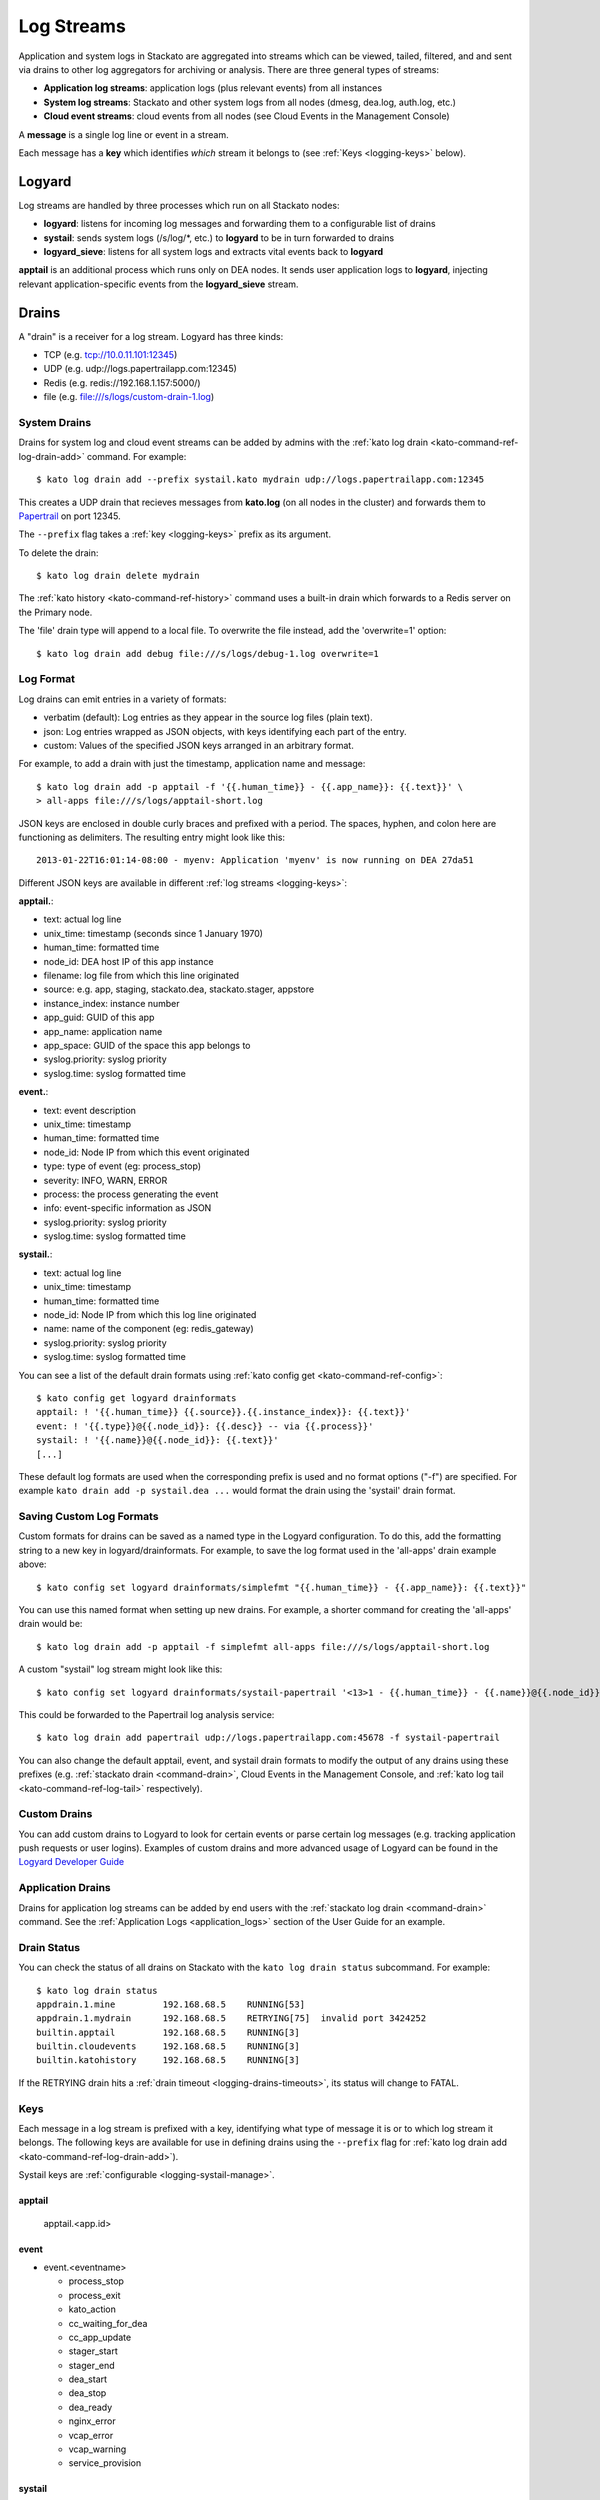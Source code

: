 .. index:: Logyard

.. _logging:

Log Streams
===========

Application and system logs in Stackato are aggregated into streams
which can be viewed, tailed, filtered, and and sent via drains to other
log aggregators for archiving or analysis. There are three general types
of streams:

* **Application log streams**: application logs (plus relevant events) from all instances

* **System log streams**: Stackato and other system logs from all nodes (dmesg, dea.log, auth.log, etc.)

* **Cloud event streams**: cloud events from all nodes (see Cloud Events in the Management Console)

A **message** is a single log line or event in a stream.

Each message has a **key** which identifies *which* stream it belongs to
(see :ref:`Keys <logging-keys>` below).

.. index:: logyard processes

.. _logging-processes:

Logyard
-------

Log streams are handled by three processes which run on all Stackato nodes:

* **logyard**: listens for incoming log messages and forwarding them to
  a configurable list of drains

* **systail**: sends system logs (/s/log/\*, etc.) to **logyard** to be
  in turn forwarded to drains

* **logyard_sieve**: listens for all system logs and extracts vital events
  back to **logyard**

**apptail** is an additional process which runs only on DEA nodes. It
sends user application logs to **logyard**, injecting relevant
application-specific events from the **logyard_sieve** stream.


.. _logging-drains:

Drains
------

A "drain" is a receiver for a log stream. Logyard has three kinds:

* TCP (e.g. tcp://10.0.11.101:12345)

* UDP (e.g. udp://logs.papertrailapp.com:12345)

* Redis (e.g. redis://192.168.1.157:5000/)

* file (e.g. file:///s/logs/custom-drain-1.log)


.. _logging-drains-system:

System Drains
^^^^^^^^^^^^^

Drains for system log and cloud event streams can be added by admins
with the :ref:`kato log drain <kato-command-ref-log-drain-add>` command.
For example::

  $ kato log drain add --prefix systail.kato mydrain udp://logs.papertrailapp.com:12345

This creates a UDP drain that recieves messages from **kato.log**
(on all nodes in the cluster) and forwards them to `Papertrail
<https://papertrailapp.com/>`_ on port 12345.

The ``--prefix`` flag takes a :ref:`key <logging-keys>` prefix as its
argument.

To delete the drain::

  $ kato log drain delete mydrain

The :ref:`kato history <kato-command-ref-history>` command uses a
built-in drain which forwards to a Redis server on the Primary node.

The 'file' drain type will append to a local file. To overwrite the
file instead, add the 'overwrite=1' option::

  $ kato log drain add debug file:///s/logs/debug-1.log overwrite=1

.. _logging-format:

Log Format
^^^^^^^^^^

Log drains can emit entries in a variety of formats:

* verbatim (default): Log entries as they appear in the source log files (plain text).

* json: Log entries wrapped as JSON objects, with keys identifying each part of the entry.

* custom: Values of the specified JSON keys arranged in an arbitrary format.

For example, to add a drain with just the timestamp, application name and message::

  $ kato log drain add -p apptail -f '{{.human_time}} - {{.app_name}}: {{.text}}' \
  > all-apps file:///s/logs/apptail-short.log

JSON keys are enclosed in double curly braces and prefixed with a
period. The spaces, hyphen, and colon here are functioning as
delimiters. The resulting entry might look like this::

  2013-01-22T16:01:14-08:00 - myenv: Application 'myenv' is now running on DEA 27da51

Different JSON keys are available in different :ref:`log streams <logging-keys>`: 

**apptail.**:

* text: actual log line
* unix_time: timestamp (seconds since  1 January 1970)
* human_time: formatted time
* node_id: DEA host IP of this app instance
* filename: log file from which this line originated
* source: e.g. app, staging, stackato.dea, stackato.stager, appstore
* instance_index: instance number
* app_guid: GUID of this app
* app_name: application name
* app_space: GUID of the space this app belongs to
* syslog.priority: syslog priority
* syslog.time: syslog formatted time

**event.**:

* text: event description
* unix_time: timestamp
* human_time: formatted time
* node_id: Node IP from which this event originated
* type: type of event (eg: process_stop) 
* severity: INFO, WARN, ERROR
* process: the process generating the event
* info: event-specific information as JSON
* syslog.priority: syslog priority
* syslog.time: syslog formatted time

**systail.**:

* text: actual log line
* unix_time: timestamp
* human_time: formatted time
* node_id: Node IP from which this log line originated
* name: name of the component (eg: redis_gateway)
* syslog.priority: syslog priority
* syslog.time: syslog formatted time

You can see a list of the default drain formats using :ref:`kato config
get <kato-command-ref-config>`::

  $ kato config get logyard drainformats
  apptail: ! '{{.human_time}} {{.source}}.{{.instance_index}}: {{.text}}'
  event: ! '{{.type}}@{{.node_id}}: {{.desc}} -- via {{.process}}'
  systail: ! '{{.name}}@{{.node_id}}: {{.text}}'
  [...]

These default log formats are used when the corresponding prefix is used
and no format options ("-f") are specified. For example ``kato drain add
-p systail.dea ...`` would format the drain using the 'systail' drain
format.

.. _logging-drains-save-format:

Saving Custom Log Formats
^^^^^^^^^^^^^^^^^^^^^^^^^

Custom formats for drains can be saved as a named type in the Logyard
configuration. To do this, add the formatting string to a new key in
logyard/drainformats. For example, to save the log format used in the
'all-apps' drain example above::

  $ kato config set logyard drainformats/simplefmt "{{.human_time}} - {{.app_name}}: {{.text}}"

You can use this named format when setting up new drains. For example, a
shorter command for creating the 'all-apps' drain would be::

  $ kato log drain add -p apptail -f simplefmt all-apps file:///s/logs/apptail-short.log

A custom "systail" log stream might look like this::

  $ kato config set logyard drainformats/systail-papertrail '<13>1 - {{.human_time}} - {{.name}}@{{.node_id}} -- {{.text}}'

This could be forwarded to the Papertrail log analysis service::

  $ kato log drain add papertrail udp://logs.papertrailapp.com:45678 -f systail-papertrail
  
You can also change the default apptail, event, and systail drain
formats to modify the output of any drains using these prefixes (e.g.
:ref:`stackato drain <command-drain>`, Cloud Events in the Management
Console, and :ref:`kato log tail <kato-command-ref-log-tail>`
respectively).

.. _logging-drains-custom:

Custom Drains
^^^^^^^^^^^^^

You can add custom drains to Logyard to look for certain events or parse
certain log messages (e.g. tracking application push requests or user
logins). Examples of custom drains and more advanced usage of Logyard
can be found in the `Logyard Developer Guide
<https://github.com/ActiveState/logyard-devguide#readme>`_


.. _logging-drains-app:

Application Drains
^^^^^^^^^^^^^^^^^^

Drains for application log streams can be added by end users with the
:ref:`stackato log drain <command-drain>` command. See the
:ref:`Application Logs <application_logs>` section of the User Guide for
an example.

.. _logging-drains-status:

Drain Status
^^^^^^^^^^^^

You can check the status of all drains on Stackato with the ``kato log
drain status`` subcommand. For example::

  $ kato log drain status
  appdrain.1.mine         192.168.68.5    RUNNING[53]
  appdrain.1.mydrain      192.168.68.5    RETRYING[75]  invalid port 3424252
  builtin.apptail         192.168.68.5    RUNNING[3]
  builtin.cloudevents     192.168.68.5    RUNNING[3]
  builtin.katohistory     192.168.68.5    RUNNING[3]

If the RETRYING drain hits a :ref:`drain timeout
<logging-drains-timeouts>`, its status will change to FATAL.

.. _logging-keys:

Keys
^^^^

Each message in a log stream is prefixed with a key, identifying what
type of message it is or to which log stream it belongs. The following
keys are available for use in defining drains using the ``--prefix``
flag for :ref:`kato log drain add <kato-command-ref-log-drain-add>`).

Systail keys are :ref:`configurable <logging-systail-manage>`.

apptail
~~~~~~~

  apptail.<app.id>


event
~~~~~

* event.<eventname>

  * process_stop

  * process_exit

  * kato_action

  * cc_waiting_for_dea

  * cc_app_update

  * stager_start

  * stager_end

  * dea_start

  * dea_stop

  * dea_ready

  * nginx_error

  * vcap_error

  * vcap_warning

  * service_provision

.. _logging-keys-systail:

systail
~~~~~~~

* systail.<processname>

* systail.<processname>.<nodeip>

  * auth
  * dmesg
  * dpkg
  * kato
  * kernel
  * nginx_error
  * stackato-lxc
  * supervisord
  * cc_nginx_error
  * app_mdns
  * app_store
  * applog_redis
  * apptail
  * avahi_publisher
  * cc_nginx
  * cloud_controller
  * logyard_sieve
  * dea
  * doozerd
  * aok
  * filesystem_gateway
  * filesystem_node
  * harbor_gateway
  * harbor_node
  * harbor_proxy_connector
  * harbor_redis
  * health_manager
  * logyard
  * memcached_gateway
  * memcached_node
  * mongodb_gateway
  * mongodb_node
  * mysql
  * mysql_gateway
  * mysql_node
  * nats_server
  * nginx
  * postgresql
  * postgresql_gateway
  * postgresql_node
  * prealloc
  * rabbit_gateway
  * rabbit_node
  * redis_gateway
  * redis_node
  * redis_server
  * router
  * router2g
  * stager
  * systail

.. _logging-systail-manage:

Managing the systail stream
^^^^^^^^^^^^^^^^^^^^^^^^^^^

The list above shows the default systail keys. These can keys can be
modified with the :ref:`kato config <kato-command-ref-config>` command
to add arbitrary system log files to the stream or change the log file
source for an existing key.

* To retrieve the current list of log files being streamed::

  $ kato config get logyard systail/log_files

* To remove a log file from the stream::

  $ kato config del logyard systail/log_files/dpkg

* To add a new log file to the stream::

  $ kato config set logyard systail/log_files/dpkg /var/log/dpkg.log

Restart the ``systail`` process after adding or removing log files::

  $ kato process restart systail


.. note::

  Do not remove the default Stackato log stream keys (i.e. anything in
  the :ref:`systail <logging-keys-systail>` list above) as this would
  affect the output of ``kato tail``.


.. _logging-configuration:

Configuration
-------------

Stackato has a number of configurable limits on application log drains
to help prevent performance problems the logging subsystems. These
settings can all be viewed and set with :ref:`kato config
<kato-command-ref-config>` commands as described below:

.. _logging-drains-timeouts:

Drain Timeouts
^^^^^^^^^^^^^^

* **logyard** **retrylimits**: If a drain gets disconnected (e.g. if the
  log aggregation service goes down), Logyard will retry the connection
  at the following intervals:

  * once every 5 seconds for 1 to 2 minutes
  * once every 30 seconds for 5 minutes
  * once every 1 minute for 10 minutes
  * once every 5 minutes until connect or destroyed

  This ensures that once connectivity is restored, the drains will
  re-establish their connections within (at most) 5 minutes.

  Application drains will retry for one day. Temporary drains (e.g. ``kato
  tail``) will retry for 25 minutes. All other drains will retry
  indefinitely.

  These timeouts can be configured. To see a list of the configured
  timeouts, use :ref:`kato config get <kato-command-ref-config>`. For
  example::
  
    $ kato config get logyard retrylimits
    appdrain.: 24h
    tmp.: 25m
    
  To set a timout (minimum 21m), use :ref:`kato config set
  <kato-command-ref-config>`. For example, to set the timeout limit to 10
  hours on all drains named with the prefix "papertrail"::
  
    $ kato config set logyard retrylimits/papertrail 10h
  
  These limits will take effect on new drains, deleted/re-created drains,
  or for all matching drains after ``kato process restart logyard`` has
  been run on all nodes.


.. _logging-user-limits:

User Drain Limit
^^^^^^^^^^^^^^^^

* **cloud_controller** **max_user_drains** (default 200): limits the
  total number of concurrent user application drains running on a
  Stackato system. Once this limit is reached, users will see the
  following notificition when trying to add a new drain::

    Error 22002: No more drains can be added; contact your cluster
    admin.

  To change the limit, set ``max_user_drains`` in the cloud_controller
  configuration. For example, to change this limit to 250 drains::

    $ kato config set cloud_controller max_user_drains 250

Apptail Limits
^^^^^^^^^^^^^^

* **apptail** **read_limit** (default 16MB): defines the maximum number
  of bytes to read from the end of application log files. This is done
  to prevent performance problems during restart of the ``apptail``
  process (or nodes running the process) if the log file sources have
  grown extremely large.

  When this limit is reached, a warning such as the following will appear
  in both the Cloud Events stream and the application's log stream::

    WARN -- [exampleapp] Skipping much of a large log file (stderr); size (26122040 bytes) > read_limit (15728640 bytes)

  To change the read_limit to 100MB::

    $ kato config set apptail read_limit 100

* **apptail** **rate_limit** (default 400): limits the number of log
  lines per second that can be read from an application log file. The
  ``apptail`` process reads (at most) the specified number of log lines
  per second, after which it will wait for one second before resuming. A
  line similar to the ``read_limit`` warning above is inserted in the
  stream to explain the missing data. 
  
  To change the rate_limit to 300 lines::

    $ kato config set apptail rate_limit 300


.. index:: logyard-cli

.. _logging-logyard-cli:

Debugging Logyard
-----------------

Use ``kato log stream debug`` to monitor Logyard-related log activity.
The command tails the logyard, apptail, systail, and logyard_sieve
streams. 

.. only:: not public

  The ``logyard-cli`` utility is a server side tool for inspecting and
  debugging Logyard. It has the following commands:
  
  * logyard-cli recv 
  * logyard-cli stream
  * logyard-cli list
  * logyard-cli add
  * logyard-cli delete
  * logyard-cli status
  
  These have access to a number logs streams which are not available
  via ``kato log``.

